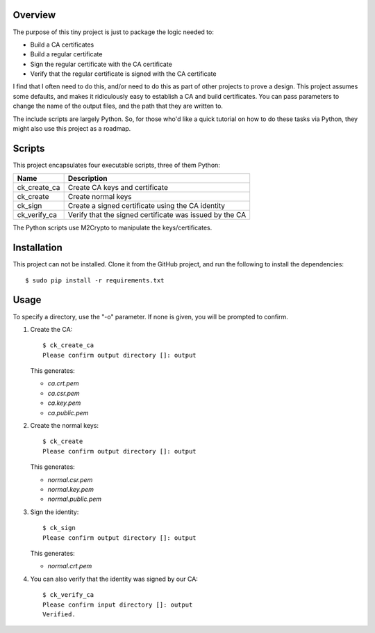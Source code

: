 --------
Overview
--------

The purpose of this tiny project is just to package the logic needed to:

- Build a CA certificates
- Build a regular certificate
- Sign the regular certificate with the CA certificate
- Verify that the regular certificate is signed with the CA certificate

I find that I often need to do this, and/or need to do this as part of other 
projects to prove a design. This project assumes some defaults, and makes it 
ridiculously easy to establish a CA and build certificates. You can pass
parameters to change the name of the output files, and the path that they are
written to.

The include scripts are largely Python. So, for those who'd like a quick 
tutorial on how to do these tasks via Python, they might also use this project
as a roadmap.


-------
Scripts
-------

This project encapsulates four executable scripts, three of them Python:

============   =======================================================
Name           Description
============   =======================================================
ck_create_ca   Create CA keys and certificate
ck_create      Create normal keys
ck_sign        Create a signed certificate using the CA identity
ck_verify_ca   Verify that the signed certificate was issued by the CA
============   =======================================================

The Python scripts use M2Crypto to manipulate the keys/certificates.


------------
Installation
------------

This project can not be installed. Clone it from the GitHub project, and run 
the following to install the dependencies::

   $ sudo pip install -r requirements.txt


-----
Usage
-----

To specify a directory, use the "-o" parameter. If none is given, you will be 
prompted to confirm.

1. Create the CA::

      $ ck_create_ca
      Please confirm output directory []: output

   This generates:

   - *ca.crt.pem*
   - *ca.csr.pem*
   - *ca.key.pem*
   - *ca.public.pem*

2. Create the normal keys::

      $ ck_create
      Please confirm output directory []: output

   This generates:

   - *normal.csr.pem*
   - *normal.key.pem*
   - *normal.public.pem*

3. Sign the identity::

      $ ck_sign
      Please confirm output directory []: output

   This generates:

   - *normal.crt.pem*

4. You can also verify that the identity was signed by our CA::

      $ ck_verify_ca
      Please confirm input directory []: output
      Verified.


